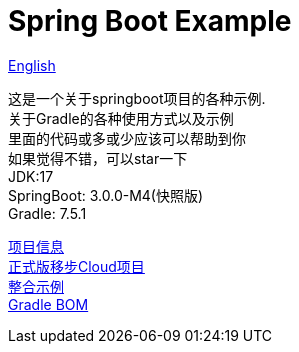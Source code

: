 =  Spring Boot Example

link:README-en.adoc[English] +

这是一个关于springboot项目的各种示例. +
关于Gradle的各种使用方式以及示例 +
里面的代码或多或少应该可以帮助到你 +
如果觉得不错，可以star一下 +
JDK:17 +
SpringBoot: 3.0.0-M4(快照版) +
Gradle: 7.5.1 +

link:gradle.properties[项目信息] +
link:https://github.com/livk-cloud/spring-cloud-example[正式版移步Cloud项目] +
link:example.adoc[整合示例] +
link:livk-boot-dependencies/livk-boot-dependencies.gradle[Gradle BOM] +
